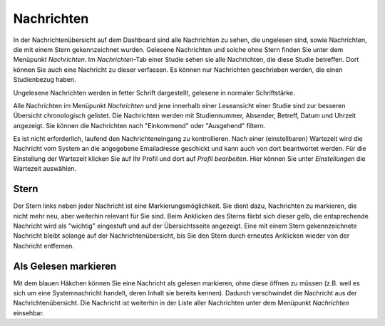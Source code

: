===========
Nachrichten
===========

In der Nachrichtenübersicht auf dem Dashboard sind alle Nachrichten zu sehen, die ungelesen sind, sowie Nachrichten, die mit einem Stern gekennzeichnet wurden. Gelesene Nachrichten und solche ohne Stern finden Sie unter dem Menüpunkt *Nachrichten*. Im *Nachrichten*-Tab einer Studie sehen sie alle Nachrichten, die diese Studie betreffen. Dort können Sie auch eine Nachricht zu dieser verfassen. Es können nur Nachrichten geschrieben werden, die einen Studienbezug haben.

Ungelesene Nachrichten werden in fetter Schrift dargestellt, gelesene in normaler Schriftstärke.

Alle Nachrichten im Menüpunkt *Nachrichten* und jene innerhalb einer Leseansicht einer Studie sind zur besseren Übersicht chronologisch gelistet. Die Nachrichten werden mit Studiennummer, Absender, Betreff, Datum und Uhrzeit angezeigt. Sie können die Nachrichten nach "Einkommend" oder "Ausgehend" filtern. 

Es ist nicht erforderlich, laufend den Nachrichteneingang zu kontrollieren. Nach einer (einstellbaren) Wartezeit wird die Nachricht vom System an die angegebene Emailadresse geschickt und kann auch von dort beantwortet werden. Für die Einstellung der Wartezeit klicken Sie auf Ihr Profil und dort auf *Profil bearbeiten*. Hier können Sie unter *Einstellungen* die Wartezeit auswählen. 

Stern
=====

Der Stern links neben jeder Nachricht ist eine Markierungsmöglichkeit. Sie dient dazu, Nachrichten zu markieren, die nicht mehr neu, aber weiterhin relevant für Sie sind. Beim Anklicken des Sterns färbt sich dieser gelb, die entsprechende Nachricht wird als "wichtig" eingestuft und auf der Übersichtsseite angezeigt. Eine mit einem Stern gekennzeichnete Nachricht bleibt solange auf der Nachrichtenübersicht, bis Sie den Stern durch erneutes Anklicken wieder von der Nachricht entfernen. 

Als Gelesen markieren
=====================

Mit dem blauen Häkchen können Sie eine Nachricht als gelesen markieren, ohne diese öffnen zu müssen (z.B. weil es sich um eine Systemnachricht handelt, deren Inhalt sie bereits kennen). Dadurch verschwindet die Nachricht aus der Nachrichtenübersicht. Die Nachricht ist weiterhin in der Liste aller Nachrichten unter dem Menüpunkt *Nachrichten* einsehbar.  
